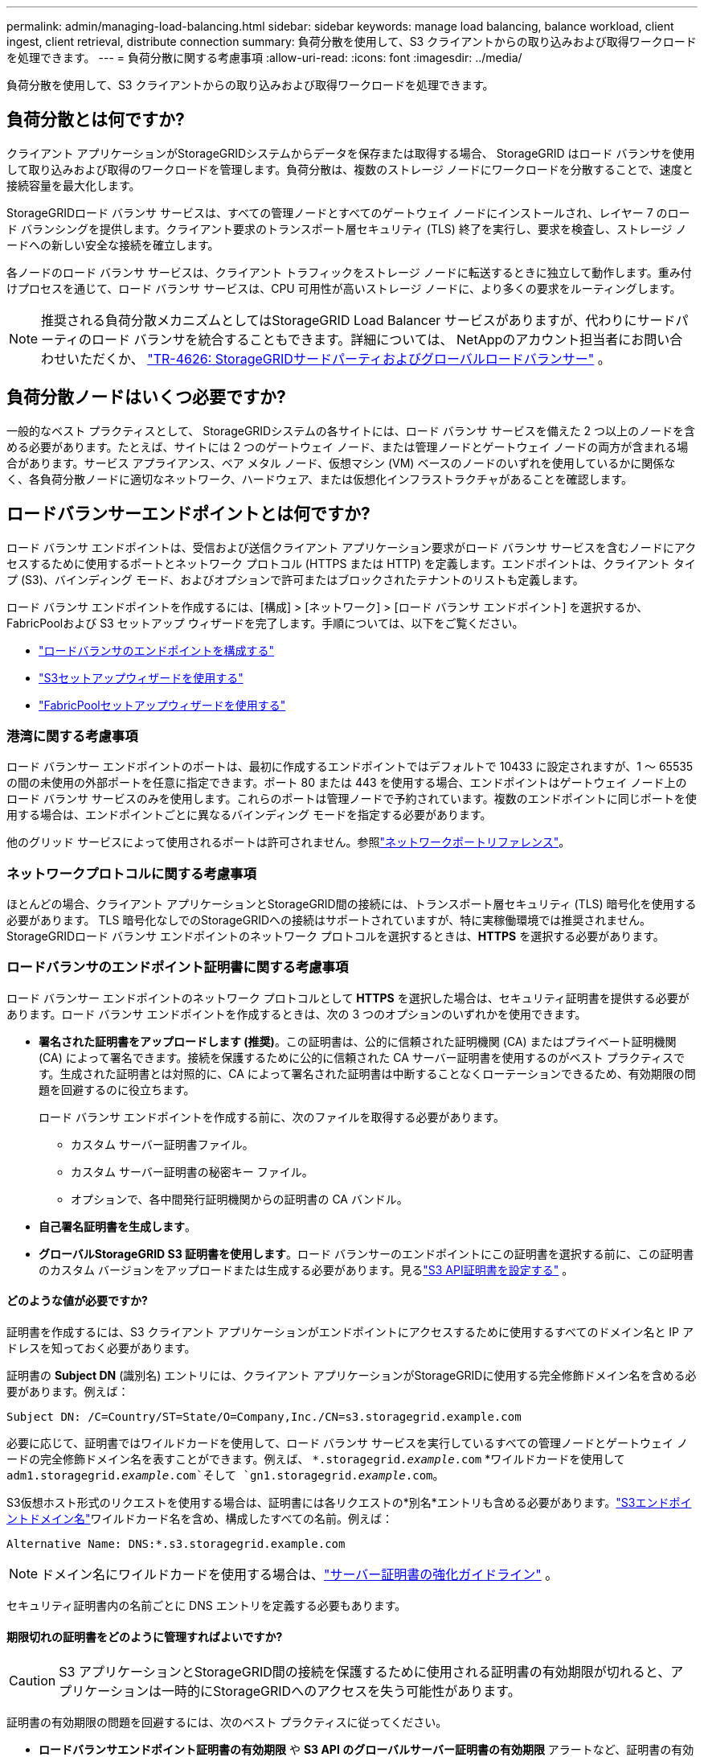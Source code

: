 ---
permalink: admin/managing-load-balancing.html 
sidebar: sidebar 
keywords: manage load balancing, balance workload, client ingest, client retrieval, distribute connection 
summary: 負荷分散を使用して、S3 クライアントからの取り込みおよび取得ワークロードを処理できます。 
---
= 負荷分散に関する考慮事項
:allow-uri-read: 
:icons: font
:imagesdir: ../media/


[role="lead"]
負荷分散を使用して、S3 クライアントからの取り込みおよび取得ワークロードを処理できます。



== 負荷分散とは何ですか?

クライアント アプリケーションがStorageGRIDシステムからデータを保存または取得する場合、 StorageGRID はロード バランサを使用して取り込みおよび取得のワークロードを管理します。負荷分散は、複数のストレージ ノードにワークロードを分散することで、速度と接続容量を最大化します。

StorageGRIDロード バランサ サービスは、すべての管理ノードとすべてのゲートウェイ ノードにインストールされ、レイヤー 7 のロード バランシングを提供します。クライアント要求のトランスポート層セキュリティ (TLS) 終了を実行し、要求を検査し、ストレージ ノードへの新しい安全な接続を確立します。

各ノードのロード バランサ サービスは、クライアント トラフィックをストレージ ノードに転送するときに独立して動作します。重み付けプロセスを通じて、ロード バランサ サービスは、CPU 可用性が高いストレージ ノードに、より多くの要求をルーティングします。


NOTE: 推奨される負荷分散メカニズムとしてはStorageGRID Load Balancer サービスがありますが、代わりにサードパーティのロード バランサを統合することもできます。詳細については、 NetAppのアカウント担当者にお問い合わせいただくか、 https://fieldportal.netapp.com/content/2666394["TR-4626: StorageGRIDサードパーティおよびグローバルロードバランサー"^] 。



== 負荷分散ノードはいくつ必要ですか?

一般的なベスト プラクティスとして、 StorageGRIDシステムの各サイトには、ロード バランサ サービスを備えた 2 つ以上のノードを含める必要があります。たとえば、サイトには 2 つのゲートウェイ ノード、または管理ノードとゲートウェイ ノードの両方が含まれる場合があります。サービス アプライアンス、ベア メタル ノード、仮想マシン (VM) ベースのノードのいずれを使用しているかに関係なく、各負荷分散ノードに適切なネットワーク、ハードウェア、または仮想化インフラストラクチャがあることを確認します。



== ロードバランサーエンドポイントとは何ですか?

ロード バランサ エンドポイントは、受信および送信クライアント アプリケーション要求がロード バランサ サービスを含むノードにアクセスするために使用するポートとネットワーク プロトコル (HTTPS または HTTP) を定義します。エンドポイントは、クライアント タイプ (S3)、バインディング モード、およびオプションで許可またはブロックされたテナントのリストも定義します。

ロード バランサ エンドポイントを作成するには、[構成] > [ネットワーク] > [ロード バランサ エンドポイント] を選択するか、 FabricPoolおよび S3 セットアップ ウィザードを完了します。手順については、以下をご覧ください。

* link:configuring-load-balancer-endpoints.html["ロードバランサのエンドポイントを構成する"]
* link:use-s3-setup-wizard-steps.html["S3セットアップウィザードを使用する"]
* link:../fabricpool/use-fabricpool-setup-wizard-steps.html["FabricPoolセットアップウィザードを使用する"]




=== 港湾に関する考慮事項

ロード バランサー エンドポイントのポートは、最初に作成するエンドポイントではデフォルトで 10433 に設定されますが、1 ～ 65535 の間の未使用の外部ポートを任意に指定できます。ポート 80 または 443 を使用する場合、エンドポイントはゲートウェイ ノード上のロード バランサ サービスのみを使用します。これらのポートは管理ノードで予約されています。複数のエンドポイントに同じポートを使用する場合は、エンドポイントごとに異なるバインディング モードを指定する必要があります。

他のグリッド サービスによって使用されるポートは許可されません。参照link:../network/network-port-reference.html["ネットワークポートリファレンス"]。



=== ネットワークプロトコルに関する考慮事項

ほとんどの場合、クライアント アプリケーションとStorageGRID間の接続には、トランスポート層セキュリティ (TLS) 暗号化を使用する必要があります。  TLS 暗号化なしでのStorageGRIDへの接続はサポートされていますが、特に実稼働環境では推奨されません。  StorageGRIDロード バランサ エンドポイントのネットワーク プロトコルを選択するときは、*HTTPS* を選択する必要があります。



=== ロードバランサのエンドポイント証明書に関する考慮事項

ロード バランサー エンドポイントのネットワーク プロトコルとして *HTTPS* を選択した場合は、セキュリティ証明書を提供する必要があります。ロード バランサ エンドポイントを作成するときは、次の 3 つのオプションのいずれかを使用できます。

* *署名された証明書をアップロードします (推奨)*。この証明書は、公的に信頼された証明機関 (CA) またはプライベート証明機関 (CA) によって署名できます。接続を保護するために公的に信頼された CA サーバー証明書を使用するのがベスト プラクティスです。生成された証明書とは対照的に、CA によって署名された証明書は中断することなくローテーションできるため、有効期限の問題を回避するのに役立ちます。
+
ロード バランサ エンドポイントを作成する前に、次のファイルを取得する必要があります。

+
** カスタム サーバー証明書ファイル。
** カスタム サーバー証明書の秘密キー ファイル。
** オプションで、各中間発行証明機関からの証明書の CA バンドル。


* *自己署名証明書を生成します*。
* *グローバルStorageGRID S3 証明書を使用します*。ロード バランサーのエンドポイントにこの証明書を選択する前に、この証明書のカスタム バージョンをアップロードまたは生成する必要があります。見るlink:../admin/configuring-custom-server-certificate-for-storage-node.html["S3 API証明書を設定する"] 。




==== どのような値が必要ですか?

証明書を作成するには、S3 クライアント アプリケーションがエンドポイントにアクセスするために使用するすべてのドメイン名と IP アドレスを知っておく必要があります。

証明書の *Subject DN* (識別名) エントリには、クライアント アプリケーションがStorageGRIDに使用する完全修飾ドメイン名を含める必要があります。例えば：

[listing]
----
Subject DN: /C=Country/ST=State/O=Company,Inc./CN=s3.storagegrid.example.com
----
必要に応じて、証明書ではワイルドカードを使用して、ロード バランサ サービスを実行しているすべての管理ノードとゲートウェイ ノードの完全修飾ドメイン名を表すことができます。例えば、 `*.storagegrid._example_.com` *ワイルドカードを使用して `adm1.storagegrid._example_.com`そして `gn1.storagegrid._example_.com`。

S3仮想ホスト形式のリクエストを使用する場合は、証明書には各リクエストの*別名*エントリも含める必要があります。link:../admin/configuring-s3-api-endpoint-domain-names.html["S3エンドポイントドメイン名"]ワイルドカード名を含め、構成したすべての名前。例えば：

[listing]
----
Alternative Name: DNS:*.s3.storagegrid.example.com
----

NOTE: ドメイン名にワイルドカードを使用する場合は、link:../harden/hardening-guideline-for-server-certificates.html["サーバー証明書の強化ガイドライン"] 。

セキュリティ証明書内の名前ごとに DNS エントリを定義する必要もあります。



==== 期限切れの証明書をどのように管理すればよいですか?


CAUTION: S3 アプリケーションとStorageGRID間の接続を保護するために使用される証明書の有効期限が切れると、アプリケーションは一時的にStorageGRIDへのアクセスを失う可能性があります。

証明書の有効期限の問題を回避するには、次のベスト プラクティスに従ってください。

* *ロードバランサエンドポイント証明書の有効期限* や *S3 API のグローバルサーバー証明書の有効期限* アラートなど、証明書の有効期限が近づいていることを警告するアラートを注意深く監視します。
* StorageGRIDと S3 アプリケーションの証明書のバージョンを常に同期させます。ロードバランサーのエンドポイントに使用される証明書を置き換えたり更新したりする場合は、S3 アプリケーションで使用される同等の証明書も置き換えたり更新したりする必要があります。
* 公的に署名された CA 証明書を使用します。  CA によって署名された証明書を使用する場合は、期限が近づいている証明書を中断せずに置き換えることができます。
* 自己署名のStorageGRID証明書を生成していて、その証明書の有効期限が近づいている場合は、既存の証明書の有効期限が切れる前に、 StorageGRIDと S3 アプリケーションの両方で証明書を手動で置き換える必要があります。




=== バインディングモードに関する考慮事項

バインディング モードを使用すると、ロード バランサー エンドポイントへのアクセスに使用できる IP アドレスを制御できます。エンドポイントがバインディング モードを使用する場合、クライアント アプリケーションは、許可された IP アドレスまたは対応する完全修飾ドメイン名 (FQDN) を使用する場合にのみエンドポイントにアクセスできます。他の IP アドレスまたは FQDN を使用するクライアント アプリケーションはエンドポイントにアクセスできません。

次のいずれかのバインディング モードを指定できます。

* *グローバル* (デフォルト): クライアント アプリケーションは、任意のゲートウェイ ノードまたは管理ノードの IP アドレス、任意のネットワーク上の任意の HA グループの仮想 IP (VIP) アドレス、または対応する FQDN を使用してエンドポイントにアクセスできます。エンドポイントのアクセシビリティを制限する必要がない限り、この設定を使用します。
* *HA グループの仮想 IP*。クライアント アプリケーションは、HA グループの仮想 IP アドレス (または対応する FQDN) を使用する必要があります。
* *ノード インターフェース*。クライアントは、選択したノード インターフェイスの IP アドレス (または対応する FQDN) を使用する必要があります。
* *ノード タイプ*。選択したノードのタイプに基づいて、クライアントは任意の管理ノードの IP アドレス (または対応する FQDN) または任意のゲートウェイ ノードの IP アドレス (または対応する FQDN) のいずれかを使用する必要があります。




=== テナントアクセスに関する考慮事項

テナント アクセスは、どのStorageGRIDテナント アカウントがロード バランサ エンドポイントを使用してバケットにアクセスできるかを制御できるオプションのセキュリティ機能です。すべてのテナントにエンドポイントへのアクセスを許可するか (デフォルト)、エンドポイントごとに許可またはブロックするテナントのリストを指定することもできます。

この機能を使用すると、テナントとそのエンドポイント間のセキュリティ分離を強化できます。たとえば、この機能を使用すると、あるテナントが所有する極秘または機密性の高い資料に他のテナントがまったくアクセスできないようにすることができます。


NOTE: アクセス制御の目的で、テナントはクライアント要求で使用されるアクセス キーから決定されます。要求の一部としてアクセス キーが提供されていない場合 (匿名アクセスの場合など)、バケット所有者を使用してテナントが決定されます。



==== テナントアクセスの例

このセキュリティ機能がどのように機能するかを理解するには、次の例を検討してください。

. 次のように 2 つのロード バランサ エンドポイントを作成しました。
+
** *パブリック* エンドポイント: ポート 10443 を使用し、すべてのテナントへのアクセスを許可します。
** *トップシークレット* エンドポイント: ポート 10444 を使用し、*トップシークレット* テナントへのアクセスのみを許可します。他のすべてのテナントはこのエンドポイントへのアクセスをブロックされます。


. その `top-secret.pdf`*極秘*テナントが所有するバケット内にあります。


アクセスするには `top-secret.pdf`*Top secret*テナントのユーザーはGETリクエストを発行して `\https://w.x.y.z:10444/top-secret.pdf`。このテナントは 10444 エンドポイントの使用を許可されているため、ユーザーはオブジェクトにアクセスできます。ただし、他のテナントに属するユーザーが同じ URL に対して同じリクエストを発行すると、直ちにアクセス拒否メッセージが表示されます。資格情報と署名が有効であってもアクセスは拒否されます。



== CPUの可用性

各管理ノードとゲートウェイ ノード上のロード バランサ サービスは、S3 トラフィックをストレージ ノードに転送するときに独立して動作します。重み付けプロセスを通じて、ロード バランサ サービスは、CPU 可用性が高いストレージ ノードに、より多くの要求をルーティングします。ノードの CPU 負荷情報は数分ごとに更新されますが、重み付けはより頻繁に更新される場合があります。ノードが 100% の使用率を報告したり、使用率を報告できなかったりする場合でも、すべてのストレージ ノードには最小の基本重み値が割り当てられます。

場合によっては、CPU の可用性に関する情報は、ロード バランサ サービスが配置されているサイトに限定されます。
